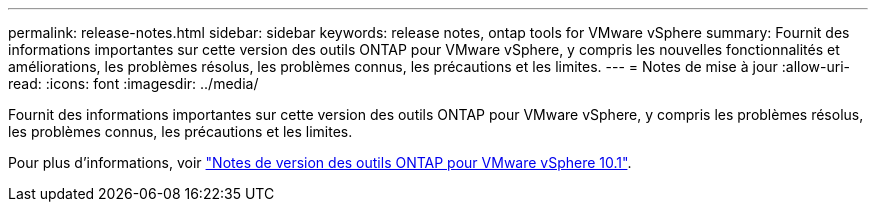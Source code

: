 ---
permalink: release-notes.html 
sidebar: sidebar 
keywords: release notes, ontap tools for VMware vSphere 
summary: Fournit des informations importantes sur cette version des outils ONTAP pour VMware vSphere, y compris les nouvelles fonctionnalités et améliorations, les problèmes résolus, les problèmes connus, les précautions et les limites. 
---
= Notes de mise à jour
:allow-uri-read: 
:icons: font
:imagesdir: ../media/


[role="lead"]
Fournit des informations importantes sur cette version des outils ONTAP pour VMware vSphere, y compris les problèmes résolus, les problèmes connus, les précautions et les limites.

Pour plus d'informations, voir https://library.netapp.com/ecm/ecm_download_file/ECMLP3319071["Notes de version des outils ONTAP pour VMware vSphere 10.1"^].
